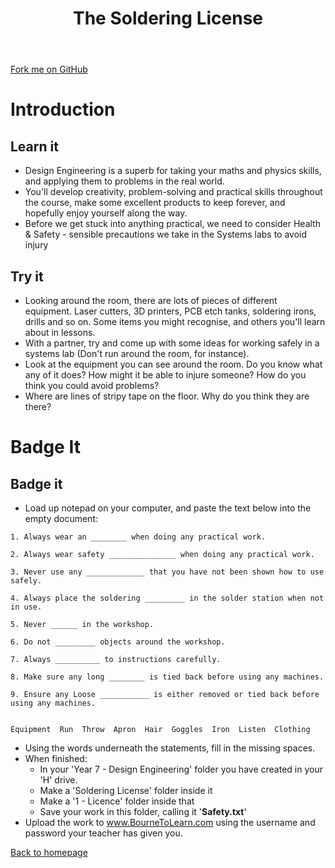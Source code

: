 #+STARTUP:indent
#+HTML_HEAD: <link rel="stylesheet" type="text/css" href="css/styles.css"/>
#+HTML_HEAD_EXTRA: <link href='http://fonts.googleapis.com/css?family=Ubuntu+Mono|Ubuntu' rel='stylesheet' type='text/css'>
#+BEGIN_COMMENT
#+STYLE: <link rel="stylesheet" type="text/css" href="css/styles.css"/>
#+STYLE: <link href='http://fonts.googleapis.com/css?family=Ubuntu+Mono|Ubuntu' rel='stylesheet' type='text/css'>
#+END_COMMENT
#+OPTIONS: f:nil author:nil num:1 creator:nil timestamp:nil 
#+TITLE: The Soldering License
#+AUTHOR: Stephen Brown and C. Delport

#+BEGIN_HTML
<div class=ribbon>
<a href="https://github.com/stcd11/soldering_license">Fork me on GitHub</a>
</div>
<center>
<img src='img/done.jpg' width=33%>
</center>
#+END_HTML

* COMMENT Use as a template
:PROPERTIES:
:HTML_CONTAINER_CLASS: activity
:END:
** Learn It
:PROPERTIES:
:HTML_CONTAINER_CLASS: learn
:END:

** Research It
:PROPERTIES:
:HTML_CONTAINER_CLASS: research
:END:

** Design It
:PROPERTIES:
:HTML_CONTAINER_CLASS: design
:END:

** Build It
:PROPERTIES:
:HTML_CONTAINER_CLASS: build
:END:

** Test It
:PROPERTIES:
:HTML_CONTAINER_CLASS: test
:END:

** Run It
:PROPERTIES:
:HTML_CONTAINER_CLASS: run
:END:

** Document It
:PROPERTIES:
:HTML_CONTAINER_CLASS: document
:END:

** Code It
:PROPERTIES:
:HTML_CONTAINER_CLASS: code
:END:

** Program It
:PROPERTIES:
:HTML_CONTAINER_CLASS: program
:END:

** Try It
:PROPERTIES:
:HTML_CONTAINER_CLASS: try
:END:

** Badge It
:PROPERTIES:
:HTML_CONTAINER_CLASS: badge
:END:

** Save It
:PROPERTIES:
:HTML_CONTAINER_CLASS: save
:END:

e* Introduction
[[file:img/pic.jpg]]
:PROPERTIES:
:HTML_CONTAINER_CLASS: intro
:END:
** What are PIC chips?
:PROPERTIES:
:HTML_CONTAINER_CLASS: research
:END:
Peripheral Interface Controllers are small silicon chips which can be programmed to perform useful tasks.
In school, we tend to use Genie branded chips, like the C08 model you will use in this project. Others (e.g. PICAXE) are available.
PIC chips allow you connect different inputs (e.g. switches) and outputs (e.g. LEDs, motors and speakers), and to control them using flowcharts.
Chips such as these can be found everywhere in consumer electronic products, from toasters to cars. 

While they might not look like much, there is more computational power in a single PIC chip used in school than there was in the space shuttle that went to the moon in the 60's!
** When would I use a PIC chip?
Imagine you wanted to make a flashing bike light; using an LED and a switch alone, you'd need to manually push and release the button to get the flashing effect. A PIC chip could be programmed to turn the LED off and on once a second.
In a board game, you might want to have an electronic dice to roll numbers from 1 to 6 for you. 
In a car, a circuit is needed to ensure that the airbags only deploy when there is a sudden change in speed, AND the passenger is wearing their seatbelt, AND the front or rear bumper has been struck. PIC chips can carry out their instructions very quickly, performing around 1000 instructions per second - as such, they can react far more quickly than a person can. 
* Introduction
:PROPERTIES:
:HTML_CONTAINER_CLASS: activity
:END:
** Learn it
:PROPERTIES:
:HTML_CONTAINER_CLASS: try
:END:
- Design Engineering is a superb for taking your maths and physics skills, and applying them to problems in the real world.
- You'll develop creativity, problem-solving and practical skills throughout the course, make some excellent products to keep forever, and hopefully enjoy yourself along the way.
- Before we get stuck into anything practical, we need to consider Health & Safety - sensible precautions we take in the Systems labs to avoid injury
** Try it
:PROPERTIES:
:HTML_CONTAINER_CLASS: try
:END:
- Looking around the room, there are lots of pieces of different equipment. Laser cutters, 3D printers, PCB etch tanks, soldering irons, drills and so on. Some items you might recognise, and others you'll learn about in lessons.
- With a partner, try and come up with some ideas for working safely in a systems lab (Don't run around the room, for instance).
- Look at the equipment you can see around the room. Do you know what any of it does? How might it be able to injure someone? How do you think you could avoid problems?
- Where are lines of stripy tape on the floor. Why do you think they are there?

* Badge It
:PROPERTIES:
:HTML_CONTAINER_CLASS: activity
:END:
** Badge it
:PROPERTIES:
:HTML_CONTAINER_CLASS: learn
:END:
- Load up notepad on your computer, and paste the text below into the empty document:


#+begin_src exercise
1. Always wear an ________ when doing any practical work.

2. Always wear safety _______________ when doing any practical work.

3. Never use any _____________ that you have not been shown how to use safely.

4. Always place the soldering _________ in the solder station when not in use.

5. Never ______ in the workshop.

6. Do not _________ objects around the workshop.

7. Always __________ to instructions carefully. 

8. Make sure any long ________ is tied back before using any machines.

9. Ensure any Loose ___________ is either removed or tied back before using any machines. 


Equipment  Run  Throw  Apron  Hair  Goggles  Iron  Listen  Clothing  
#+end_src 

- Using the words underneath the statements, fill in the missing spaces.
- When finished:
    - In your 'Year 7 - Design Engineering' folder you have created in your 'H' drive.
    - Make a 'Soldering License' folder inside it
    - Make a '1 - Licence' folder inside that
    - Save your work in this folder, calling it '*Safety.txt*'
- Upload the work to [[https://www.bournetolearn.com][www.BourneToLearn.com]] using the username and password your teacher has given you.
[[./index.html][Back to homepage]]
